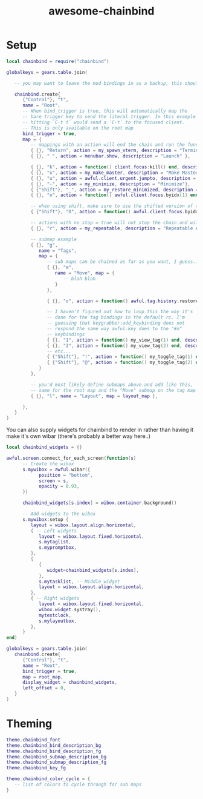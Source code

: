 #+TITLE: awesome-chainbind

* Setup

  #+begin_src lua
    local chainbind = require("chainbind")

    globalkeys = gears.table.join(

       -- you may want to leave the mod bindings in as a backup, this should not interfere with them

       chainbind.create{
          {"Control"}, "t",
          name = "Root",
          -- When bind_trigger is true, this will automatically map the
          -- bare trigger key to send the literal trigger. In this example
          -- hitting `C-t t` would send a `C-t` to the focused client.
          -- This is only available on the root map
          bind_trigger = true,
          map = {
             -- mappings with an action will end the chain and run the function (no arguments currently)
             { {}, "Return", action = my_spawn_vterm, description = "Terminal" },
             { {}, " ", action = menubar.show, description = "Launch" },
         
             { {}, "k", action = function() client.focus:kill() end, description = "Kill" },
             { {}, "x", action = my_make_master, description = "Make Master"},
             { {}, "u", action = awful.client.urgent.jumpto, description = "Jump to urgent"},
             { {}, "-", action = my_minimize, description = "Minimize"},
             { {"Shift"}, "_", action = my_restore_minimized, description = "Restore"},
             { {}, "o", action = function() awful.client.focus.byidx(1) end, description = "Next Client" },
         
             -- when using shift, make sure to use the shifted version of the key for the second arg, see note below about looping
             { {"Shift"}, "O", action = function() awful.client.focus.byidx(-1) end, description = "Previous Client" },

             -- actions with no_stop = true will not stop the chain and will allow another action to be run
             { {}, "r", action = my_repeatable, description = "Repeatable Action", no_stop = true},
         
             -- submap example
             { {}, "g",
                name = "Tags",
                map = {
                   -- sub maps can be chained as far as you want, I guess...
                   { {}, "m",
                      name = "Move", map = {
                         -- blah blah
                      }
                   },
               
                   { {}, "o", action = function() awful.tag.history.restore() end, description = "Previous Tag" },

                   -- I haven't figured out how to loop this the way it's
                   -- done for the tag bindings in the default rc. I'm
                   -- guessing that keygrabber:add_keybinding does not
                   -- respond the same way awful.key does to the "#n"
                   -- keybindings
                   { {}, "1", action = function() my_view_tag(1) end, description = "Tag 1" },
                   { {}, "2", action = function() my_view_tag(2) end, description = "Tag 2" },
                   -- etc...
                   { {"Shift"}, "!", action = function() my_toggle_tag(1) end, description = "Toggle Tag 1" },
                   { {"Shift"}, "@", action = function() my_toggle_tag(2) end, description = "Toggle Tag 2" },
                }
             },
         
             -- you'd most likely define submaps above and add like this,
             -- same for the root map and the "Move" submap on the tag map
             { {}, "l", name = "Layout", map = layout_map },
         
          },
       }
    )
  #+end_src

  You can also supply widgets for chainbind to render in rather than having it make it's own wibar (there's probably a better way here..)

  #+begin_src lua
    local chainbind_widgets = {}

    awful.screen.connect_for_each_screen(function(s)
          -- Create the wibox
          s.mywibox = awful.wibar({
                position = "bottom",
                screen = s,
                opacity = 0.93,
          })

          chainbind_widgets[s.index] = wibox.container.background()

          -- Add widgets to the wibox
          s.mywibox:setup {
             layout = wibox.layout.align.horizontal,
             { -- Left widgets
                layout = wibox.layout.fixed.horizontal,
                s.mytaglist,
                s.mypromptbox,
             },
             {
                {
                   widget=chainbind_widgets[s.index],
                },
                s.mytasklist, -- Middle widget
                layout = wibox.layout.align.horizontal,
             },
             { -- Right widgets
                layout = wibox.layout.fixed.horizontal,
                wibox.widget.systray(),
                mytextclock,
                s.mylayoutbox,
             },
          }
    end)

    globalkeys = gears.table.join(
       chainbind.create{
          {"Control"}, "t",
          name = "Root",
          bind_trigger = true,
          map = root_map,
          display_widget = chainbind_widgets,
          left_offset = 0,
       }
    )
  #+end_src
  

* Theming

  #+begin_src lua
    theme.chainbind_font
    theme.chainbind_bind_description_bg
    theme.chainbind_bind_description_fg
    theme.chainbind_submap_description_bg
    theme.chainbind_submap_description_fg
    theme.chainbind_key_fg

    theme.chainbind_color_cycle = {
       -- list of colors to cycle through for sub maps
    }
  #+end_src
